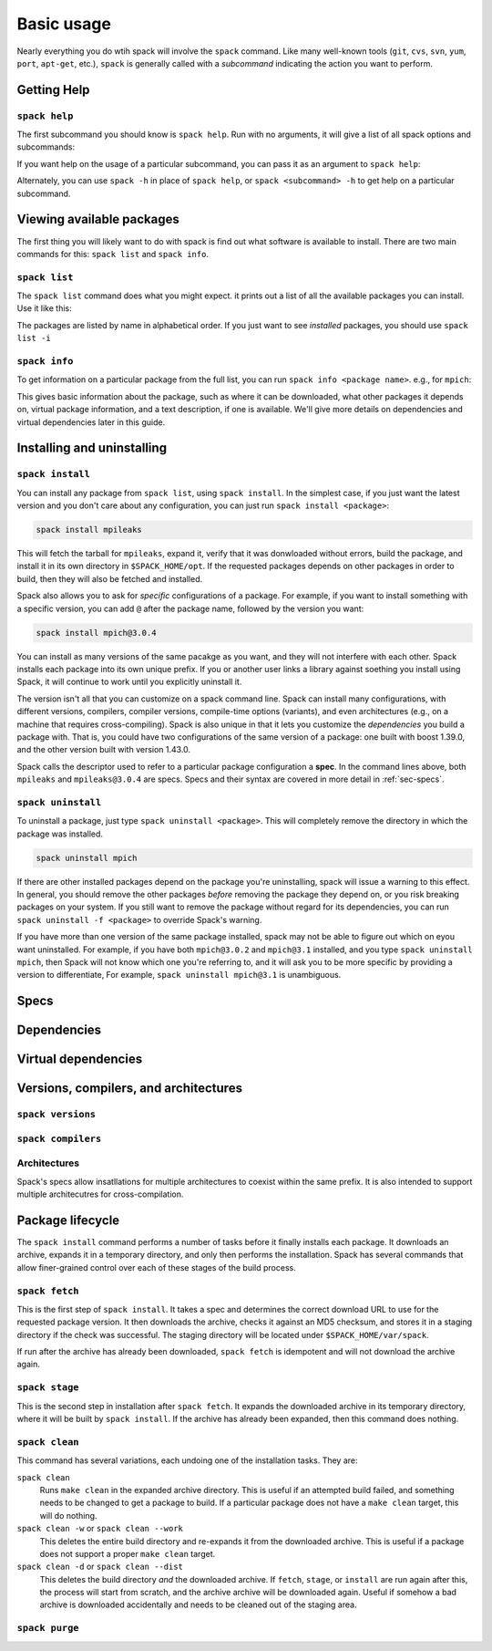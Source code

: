 Basic usage
=====================

Nearly everything you do wtih spack will involve the ``spack``
command.  Like many well-known tools (``git``, ``cvs``, ``svn``,
``yum``, ``port``, ``apt-get``, etc.), ``spack`` is generally called
with a *subcommand* indicating the action you want to perform.

Getting Help
-----------------------


``spack help``
~~~~~~~~~~~~~~~~~~~~~~

The first subcommand you should know is ``spack help``.  Run with no
arguments, it will give a list of all spack options and subcommands:

.. command-output:: spack help

If you want help on the usage of a particular subcommand, you can pass
it as an argument to ``spack help``:

.. command-output:: spack help install

Alternately, you can use ``spack -h`` in place of ``spack help``, or
``spack <subcommand> -h`` to get help on a particular subcommand.


Viewing available packages
------------------------------

The first thing you will likely want to do with spack is find out what
software is available to install.  There are two main commands for
this: ``spack list`` and ``spack info``.


``spack list``
~~~~~~~~~~~~~~~~

The ``spack list`` command does what you might expect. it prints out a
list of all the available packages you can install.  Use it like
this:

.. command-output:: spack list

The packages are listed by name in alphabetical order.  If you just
want to see *installed* packages, you should use ``spack list -i``


``spack info``
~~~~~~~~~~~~~~~~

To get information on a particular package from the full list, you can
run ``spack info <package name>``.  e.g., for ``mpich``:

.. command-output:: spack info mpich

This gives basic information about the package, such as where it can
be downloaded, what other packages it depends on, virtual package
information, and a text description, if one is available.  We'll give
more details on dependencies and virtual dependencies later in this
guide.


Installing and uninstalling
------------------------------

``spack install``
~~~~~~~~~~~~~~~~~~~~~

You can install any package from ``spack list``, using ``spack
install``.  In the simplest case, if you just want the latest version
and you don't care about any configuration, you can just run ``spack
install <package>``:

.. code-block:: sh

   spack install mpileaks

This will fetch the tarball for ``mpileaks``, expand it, verify that
it was donwloaded without errors, build the package, and install it in
its own directory in ``$SPACK_HOME/opt``.  If the requested packages
depends on other packages in order to build, then they will also be
fetched and installed.

Spack also allows you to ask for *specific* configurations of a
package.  For example, if you want to install something with a
specific version, you can add ``@`` after the package name, followed
by the version you want:

.. code-block:: sh

   spack install mpich@3.0.4

You can install as many versions of the same pacakge as you want, and
they will not interfere with each other.  Spack installs each package
into its own unique prefix.  If you or another user links a library
against soething you install using Spack, it will continue to work
until you explicitly uninstall it.

The version isn't all that you can customize on a spack command line.
Spack can install many configurations, with different versions,
compilers, compiler versions, compile-time options (variants), and
even architectures (e.g., on a machine that requires cross-compiling).
Spack is also unique in that it lets you customize the *dependencies*
you build a package with.  That is, you could have two configurations
of the same version of a package: one built with boost 1.39.0, and the
other version built with version 1.43.0.

Spack calls the descriptor used to refer to a particular package
configuration a **spec**.  In the command lines above, both
``mpileaks`` and ``mpileaks@3.0.4`` are specs.  Specs and their syntax
are covered in more detail in :ref:`sec-specs`.




``spack uninstall``
~~~~~~~~~~~~~~~~~~~~~

To uninstall a package, just type ``spack uninstall <package>``.  This
will completely remove the directory in which the package was installed.

.. code-block:: sh

   spack uninstall mpich

If there are other installed packages depend on the package you're
uninstalling, spack will issue a warning to this effect.  In general,
you should remove the other packages *before* removing the package
they depend on, or you risk breaking packages on your system.  If you
still want to remove the package without regard for its dependencies,
you can run ``spack uninstall -f <package>`` to override Spack's
warning.

If you have more than one version of the same package installed, spack
may not be able to figure out which on eyou want uninstalled.  For
example, if you have both ``mpich@3.0.2`` and ``mpich@3.1`` installed,
and you type ``spack uninstall mpich``, then Spack will not know which
one you're referring to, and it will ask you to be more specific by
providing a version to differentiate, For example, ``spack uninstall
mpich@3.1`` is unambiguous.


.. _sec-specs:

Specs
-------------------------

Dependencies
-------------------------

Virtual dependencies
-------------------------

Versions, compilers, and architectures
----------------------------------------

``spack versions``
~~~~~~~~~~~~~~~~~~~~~~~~

``spack compilers``
~~~~~~~~~~~~~~~~~~~~~~~~

Architectures
~~~~~~~~~~~~~~~~~~~~~~~~

Spack's specs allow insatllations for multiple architectures to coexist
within the same prefix.  It is also intended to support multiple
architecutres for cross-compilation.


Package lifecycle
------------------------------

The ``spack install`` command performs a number of tasks before it
finally installs each package.  It downloads an archive, expands it in
a temporary directory, and only then performs the installation.  Spack
has several commands that allow finer-grained control over each of
these stages of the build process.


``spack fetch``
~~~~~~~~~~~~~~~~~

This is the first step of ``spack install``.  It takes a spec and
determines the correct download URL to use for the requested package
version.  It then downloads the archive, checks it against an MD5
checksum, and stores it in a staging directory if the check was
successful.  The staging directory will be located under
``$SPACK_HOME/var/spack``.

If run after the archive has already been downloaded, ``spack fetch``
is idempotent and will not download the archive again.

``spack stage``
~~~~~~~~~~~~~~~~~

This is the second step in installation after ``spack fetch``.  It
expands the downloaded archive in its temporary directory, where it
will be built by ``spack install``.  If the archive has already been
expanded, then this command does nothing.

``spack clean``
~~~~~~~~~~~~~~~~~

This command has several variations, each undoing one of the
installation tasks.  They are:

``spack clean``
  Runs ``make clean`` in the expanded archive directory.  This is useful
  if an attempted  build failed, and something needs to be changed to get
  a package to build.  If a particular package does not have a ``make clean``
  target, this will do nothing.

``spack clean -w`` or ``spack clean --work``
  This deletes the entire build directory and re-expands it from the downloaded
  archive. This is useful if a package does not support a proper ``make clean``
  target.

``spack clean -d`` or ``spack clean --dist``
  This deletes the build directory *and* the downloaded archive.  If
  ``fetch``, ``stage``, or ``install`` are run again after this, the
  process will start from scratch, and the archive archive will be
  downloaded again.  Useful if somehow a bad archive is downloaded
  accidentally and needs to be cleaned out of the staging area.




``spack purge``
~~~~~~~~~~~~~~~~~
